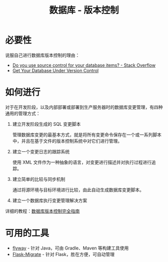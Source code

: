 #+TITLE:      数据库 - 版本控制

* 目录                                                    :TOC_4_gh:noexport:
- [[#必要性][必要性]]
- [[#如何进行][如何进行]]
- [[#可用的工具][可用的工具]]

* 必要性
  说服自己进行数据库版本控制的理由：
  + [[https://stackoverflow.com/questions/115369/do-you-use-source-control-for-your-database-items][Do you use source control for your database items? - Stack Overflow]]
  + [[https://blog.codinghorror.com/get-your-database-under-version-control/][Get Your Database Under Version Control]]

* 如何进行
  对于在开发阶段，以及内部部署或部署到生产服务器时的数据库变更管理，有四种通用的管理方式：
  1) 建立开发阶段生成的 SQL 变更脚本

     管理数据库变更的最基本方式，就是将所有变更命令保存在一个或一系列脚本中，并且在基于文件的版本控制系统中对它们进行管理。

  2) 建立一个变更日志的跟踪系统

     使用 XML 文件作为一种抽象的语言，对变更进行描述并对执行过程进行追踪。

  3) 建立简单的比较与同步机制

     通过将源环境与目标环境进行比较，由此自动生成数据库变更脚本。

  4) 建立一个数据库执行变更管理解决方案

  详细的教程：[[https://www.infoq.cn/article/Database-Version-Control][数据库版本控制完全指南]]

* 可用的工具
  + [[https://github.com/flyway/flyway][flyway]] - 针对 Java，可由 Gradle、Maven 等构建工具使用
  + [[https://github.com/miguelgrinberg/Flask-Migrate][Flask-Migrate]] - 针对 Flask，胜在方便，可自动管理

